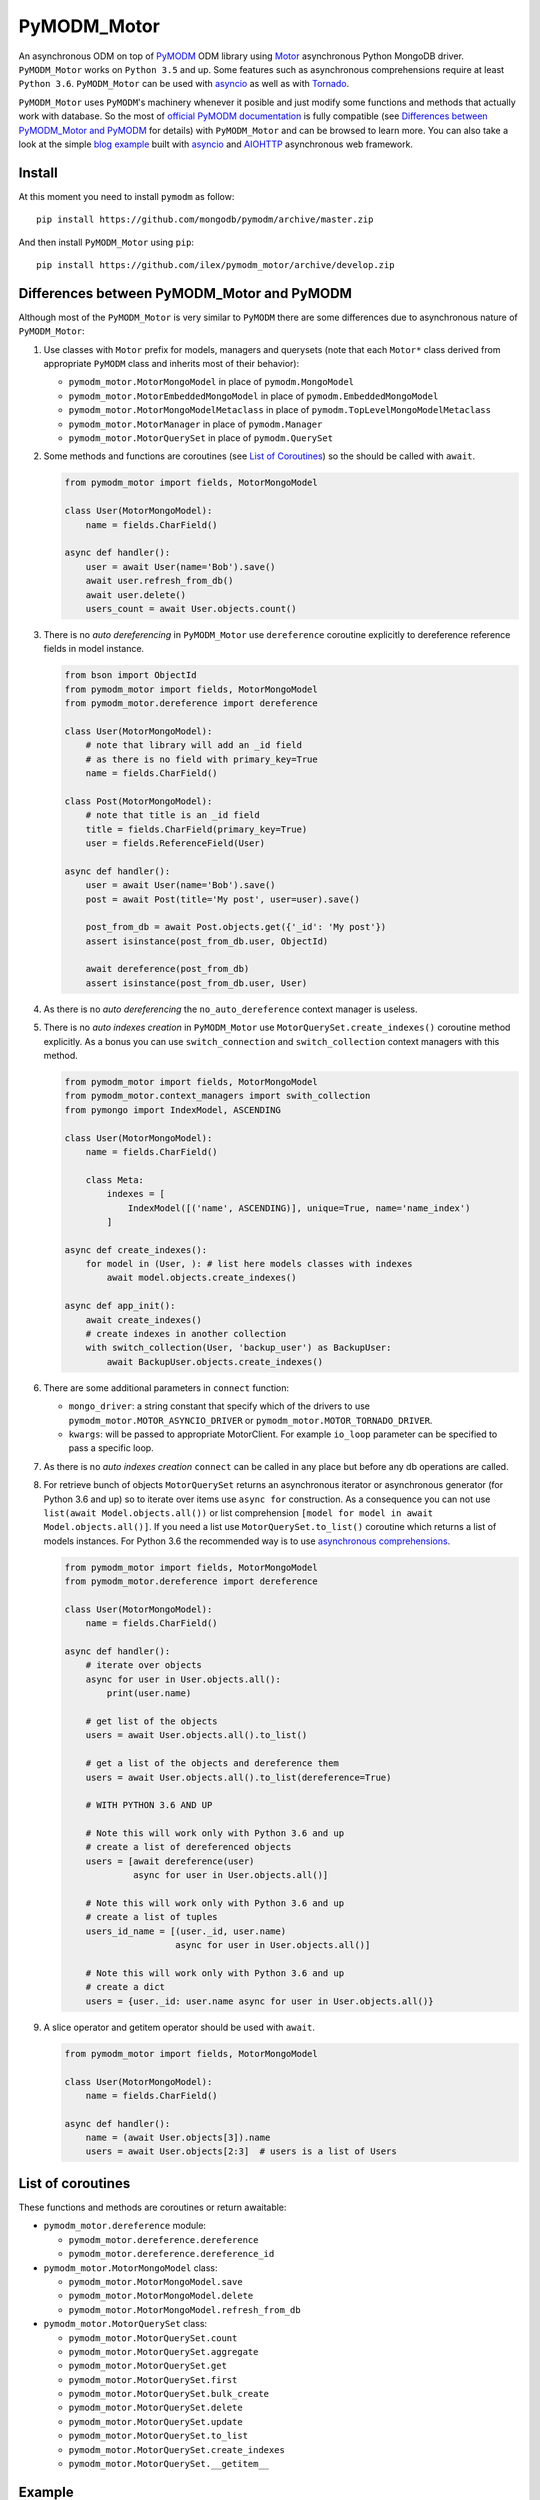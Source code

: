============
PyMODM_Motor
============


An asynchronous ODM on top of `PyMODM`_ ODM library using `Motor`_ asynchronous
Python MongoDB driver. ``PyMODM_Motor`` works on ``Python 3.5`` and up. Some features
such as asynchronous comprehensions require at least ``Python 3.6``. ``PyMODM_Motor``
can be used with `asyncio`_ as well as with `Tornado`_.

``PyMODM_Motor`` uses ``PyMODM``'s machinery whenever it posible and just modify some 
functions and methods that actually work with database. So the most of 
`official PyMODM documentation`_ is fully compatible (see 
`Differences between PyMODM_Motor and PyMODM`_ for details) with ``PyMODM_Motor`` 
and can be browsed to learn more. You can also take a look at the simple 
`blog example`_ built with `asyncio`_ and `AIOHTTP`_ asynchronous web framework.

.. _PyMODM: https://pypi.python.org/pypi/pymodm
.. _Motor: https://pypi.python.org/pypi/motor
.. _official PyMODM documentation: http://pymodm.readthedocs.io/en/stable
.. _blog example: https://github.com/ilex/pymodm_motor/tree/develop/example/blog/aiohttp
.. _asyncio: https://docs.python.org/3/library/asyncio.html
.. _Tornado: https://pypi.python.org/pypi/tornado
.. _AIOHTTP: https://pypi.python.org/pypi/aiohttp


Install
=======

At this moment you need to install ``pymodm`` as follow::

    pip install https://github.com/mongodb/pymodm/archive/master.zip

And then install ``PyMODM_Motor`` using ``pip``::
    
    pip install https://github.com/ilex/pymodm_motor/archive/develop.zip 


Differences between PyMODM_Motor and PyMODM
===========================================

Although most of the ``PyMODM_Motor`` is very similar to ``PyMODM`` 
there are some differences due to asynchronous nature of ``PyMODM_Motor``:

1) Use classes with ``Motor`` prefix for models, managers and querysets 
   (note that each ``Motor*`` class derived from appropriate ``PyMODM`` class 
   and inherits most of their behavior):
    
   - ``pymodm_motor.MotorMongoModel`` in place of ``pymodm.MongoModel``
   - ``pymodm_motor.MotorEmbeddedMongoModel`` in place of ``pymodm.EmbeddedMongoModel``
   - ``pymodm_motor.MotorMongoModelMetaclass`` in place of ``pymodm.TopLevelMongoModelMetaclass``
   - ``pymodm_motor.MotorManager`` in place of ``pymodm.Manager``
   - ``pymodm_motor.MotorQuerySet`` in place of ``pymodm.QuerySet``
    
2) Some methods and functions are coroutines (see `List of Coroutines`_) so 
   the should be called with ``await``.

   .. code-block:: python

        from pymodm_motor import fields, MotorMongoModel

        class User(MotorMongoModel):
            name = fields.CharField()

        async def handler():
            user = await User(name='Bob').save()
            await user.refresh_from_db()
            await user.delete()
            users_count = await User.objects.count()
            
3) There is no *auto dereferencing* in ``PyMODM_Motor`` use ``dereference`` 
   coroutine explicitly to dereference reference fields in model instance.

   .. code-block:: python
       
        from bson import ObjectId
        from pymodm_motor import fields, MotorMongoModel
        from pymodm_motor.dereference import dereference

        class User(MotorMongoModel):
            # note that library will add an _id field
            # as there is no field with primary_key=True
            name = fields.CharField()

        class Post(MotorMongoModel):
            # note that title is an _id field
            title = fields.CharField(primary_key=True)
            user = fields.ReferenceField(User)

        async def handler():
            user = await User(name='Bob').save()
            post = await Post(title='My post', user=user).save()

            post_from_db = await Post.objects.get({'_id': 'My post'})
            assert isinstance(post_from_db.user, ObjectId) 

            await dereference(post_from_db)
            assert isinstance(post_from_db.user, User)

4) As there is no *auto dereferencing* the ``no_auto_dereference`` context
   manager is useless.
5) There is no *auto indexes creation* in ``PyMODM_Motor`` use 
   ``MotorQuerySet.create_indexes()`` coroutine method explicitly. As a bonus
   you can use ``switch_connection`` and ``switch_collection`` context managers
   with this method.

   .. code-block:: python
        
        from pymodm_motor import fields, MotorMongoModel
        from pymodm_motor.context_managers import swith_collection
        from pymongo import IndexModel, ASCENDING

        class User(MotorMongoModel):
            name = fields.CharField()

            class Meta:
                indexes = [
                    IndexModel([('name', ASCENDING)], unique=True, name='name_index')
                ]

        async def create_indexes():
            for model in (User, ): # list here models classes with indexes
                await model.objects.create_indexes()

        async def app_init():
            await create_indexes()
            # create indexes in another collection
            with switch_collection(User, 'backup_user') as BackupUser:
                await BackupUser.objects.create_indexes()

6) There are some additional parameters in ``connect`` function:

   - ``mongo_driver``: a string constant that specify which of the drivers to use
     ``pymodm_motor.MOTOR_ASYNCIO_DRIVER`` or ``pymodm_motor.MOTOR_TORNADO_DRIVER``.
   - ``kwargs``: will be passed to appropriate MotorClient. For example ``io_loop``
     parameter can be specified to pass a specific loop.

7) As there is no *auto indexes creation* ``connect`` can be called in any place but
   before any db operations are called.
8) For retrieve bunch of objects ``MotorQuerySet`` returns an asynchronous iterator
   or asynchronous generator (for Python 3.6 and up) so to iterate over items use
   ``async for`` construction. As a consequence you can not use ``list(await Model.objects.all())``
   or list comprehension ``[model for model in await Model.objects.all()]``. 
   If you need a list use ``MotorQuerySet.to_list()`` coroutine which returns 
   a list of models instances. For Python 3.6 the recommended way is to use 
   `asynchronous comprehensions`_.

   .. code-block:: python

        from pymodm_motor import fields, MotorMongoModel
        from pymodm_motor.dereference import dereference

        class User(MotorMongoModel):
            name = fields.CharField()

        async def handler():
            # iterate over objects 
            async for user in User.objects.all():
                print(user.name)

            # get list of the objects
            users = await User.objects.all().to_list()

            # get a list of the objects and dereference them
            users = await User.objects.all().to_list(dereference=True)

            # WITH PYTHON 3.6 AND UP

            # Note this will work only with Python 3.6 and up
            # create a list of dereferenced objects 
            users = [await dereference(user) 
                     async for user in User.objects.all()]

            # Note this will work only with Python 3.6 and up
            # create a list of tuples
            users_id_name = [(user._id, user.name) 
                             async for user in User.objects.all()]
                             
            # Note this will work only with Python 3.6 and up
            # create a dict
            users = {user._id: user.name async for user in User.objects.all()}

9) A slice operator and getitem operator should be used with ``await``.
    
   .. code-block:: python

        from pymodm_motor import fields, MotorMongoModel

        class User(MotorMongoModel):
            name = fields.CharField()

        async def handler():
            name = (await User.objects[3]).name
            users = await User.objects[2:3]  # users is a list of Users


.. _asynchronous comprehensions: https://www.python.org/dev/peps/pep-0530/#asynchronous-comprehensions

List of coroutines
==================
These functions and methods are coroutines or return awaitable:

- ``pymodm_motor.dereference`` module:

  - ``pymodm_motor.dereference.dereference``
  - ``pymodm_motor.dereference.dereference_id``

- ``pymodm_motor.MotorMongoModel`` class:

  - ``pymodm_motor.MotorMongoModel.save``
  - ``pymodm_motor.MotorMongoModel.delete``
  - ``pymodm_motor.MotorMongoModel.refresh_from_db``

- ``pymodm_motor.MotorQuerySet`` class:

  - ``pymodm_motor.MotorQuerySet.count``
  - ``pymodm_motor.MotorQuerySet.aggregate``
  - ``pymodm_motor.MotorQuerySet.get``
  - ``pymodm_motor.MotorQuerySet.first``
  - ``pymodm_motor.MotorQuerySet.bulk_create``
  - ``pymodm_motor.MotorQuerySet.delete``
  - ``pymodm_motor.MotorQuerySet.update``
  - ``pymodm_motor.MotorQuerySet.to_list``
  - ``pymodm_motor.MotorQuerySet.create_indexes``
  - ``pymodm_motor.MotorQuerySet.__getitem__``


Example
=======

Here's a basic example of how to define some models and connect them to MongoDB:

.. code-block:: python

    import asyncio
    from pymongo import IndexModel, TEXT, ASCENDING
    from pymodm_motor import (
        connect, fields, MOTOR_ASYNCIO_DRIVER, 
        MotorMongoModel, MotorEmbeddedMongoModel)


    # Now let's define some Models.
    class User(MotorMongoModel):
        # Use 'email' as the '_id' field in MongoDB.
        email = fields.EmailField(primary_key=True)
        fname = fields.CharField()
        lname = fields.CharField()

        class Meta:
            indexes = [IndexModel([('fname', ASCENDING)])]


    class BlogPost(MotorMongoModel):
        # This field references the User model above.
        # it just stores an user's _id in MongoDB
        author = fields.ReferenceField(User)
        title = fields.CharField(max_length=100)
        content = fields.CharField()
        tags = fields.ListField(fields.StringField(max_length=20))
        # These Comment objects will be stored inside each Post document in the
        # database.
        comments = fields.EmbeddedDocumentListField('Comment')

        class Meta:
            # Text index on content can be used for text search.
            indexes = [IndexModel([('content', TEXT)])]

    # This is an "embedded" model and will be stored as a sub-document.
    class Comment(MotorEmbeddedMongoModel):
        author = fields.ReferenceField(User)
        body = fields.CharField()
        vote_score = fields.IntegerField(min_value=0)


    async def create_indexes():
        # create all indexes
        for model in (User, BlogPost):
            await model.objects.create_indexes()


    async def go(loop):
        
        # Connect to MongoDB first. PyMODM_Motor supports all URI options supported by
        # Motor. Make sure also to specify a database in the connection string and 
        # one of the drivers MOTOR_ASYNCIO_DRIVER or MOTOR_TORNADO_DRIVER.
        # You can also specify other parameters to pass them to MotorClient.
        # For example you can specify a loop.
        connect('mongodb://localhost:27017/myApp', 
                mongo_driver=MOTOR_ASYNCIO_DRIVER, io_loop=loop)
        
        # Explicitly create indexes as PyMODM_Motor does not do that automaticaly
        await create_indexes()

        # We need to save these objects before referencing them later.
        han_solo = await User(
            'mongoblogger@reallycoolmongostuff.com', 'Han', 'Solo').save()
        chewbacca = await User(
            'someoneelse@reallycoolmongostuff.com', 'Chewbacca', 'Thomas').save()

        post = await BlogPost(
            # Since this is a ReferenceField, we had to save han_solo first.
            author=han_solo,
            title="Five Crazy Health Foods Jabba Eats.",
            content="...",
            tags=['alien health', 'slideshow', 'jabba', 'huts'],
            comments=[
                Comment(author=chewbacca, body='Rrrrrrrrrrrrrrrr!', vote_score=42)
            ]
        ).save()

        # Find objects using familiar MongoDB-style syntax.
        slideshows = BlogPost.objects.raw({'tags': 'slideshow'})

        # Only retrieve the 'title' field.
        slideshow_titles = slideshows.only('title')

        # 'Five Crazy Health Foods Jabba Eats.'
        print((await slideshow_titles.first()).title)

    # create an asyncio loop
    loop = asyncio.get_event_loop()
    # run our coroutine
    loop.run_until_complete(go(loop))


License
=======

The library is licensed under Apache License, Version 2.0.
